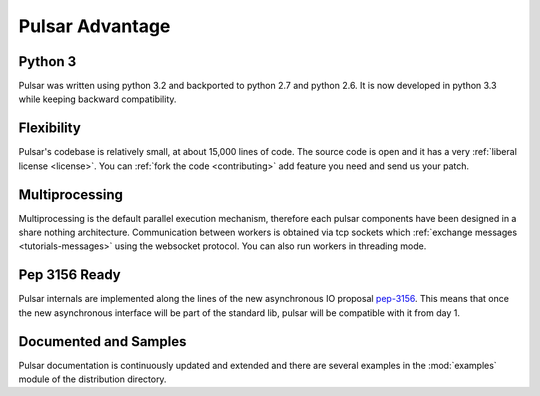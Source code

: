 .. _pulsar-advantage:

Pulsar Advantage
========================


Python 3
--------------------
Pulsar was written using python 3.2 and backported to python 2.7 and python 2.6.
It is now developed in python 3.3 while keeping backward compatibility.


Flexibility
-------------------
Pulsar's codebase is relatively small, at about 15,000 lines of code. The source code is
open and it has a very :ref:`liberal license <license>`.
You can :ref:`fork the code <contributing>` add feature you need and send us your patch.

Multiprocessing
-------------------
Multiprocessing is the default parallel execution mechanism, therefore each pulsar
components have been designed in a share nothing architecture. Communication between
workers is obtained via tcp sockets which :ref:`exchange messages <tutorials-messages>`
using the websocket protocol. You can also run workers in threading mode.

Pep 3156 Ready
----------------
Pulsar internals are implemented along the lines of the new asynchronous IO
proposal pep-3156_. This means that once the new asynchronous interface will
be part of the standard lib, pulsar will be compatible with it from day 1.

Documented and Samples
---------------------------
Pulsar documentation is continuously updated and extended and there are several
examples in the :mod:`examples` module of the distribution directory. 


.. _pep-3156: http://www.python.org/dev/peps/pep-3156/